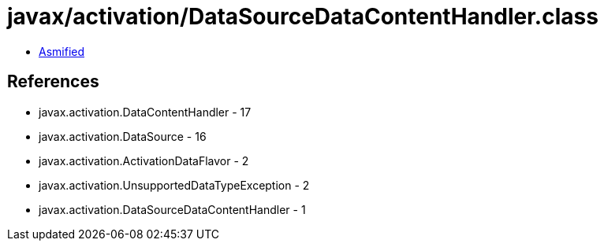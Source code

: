 = javax/activation/DataSourceDataContentHandler.class

 - link:DataSourceDataContentHandler-asmified.java[Asmified]

== References

 - javax.activation.DataContentHandler - 17
 - javax.activation.DataSource - 16
 - javax.activation.ActivationDataFlavor - 2
 - javax.activation.UnsupportedDataTypeException - 2
 - javax.activation.DataSourceDataContentHandler - 1
